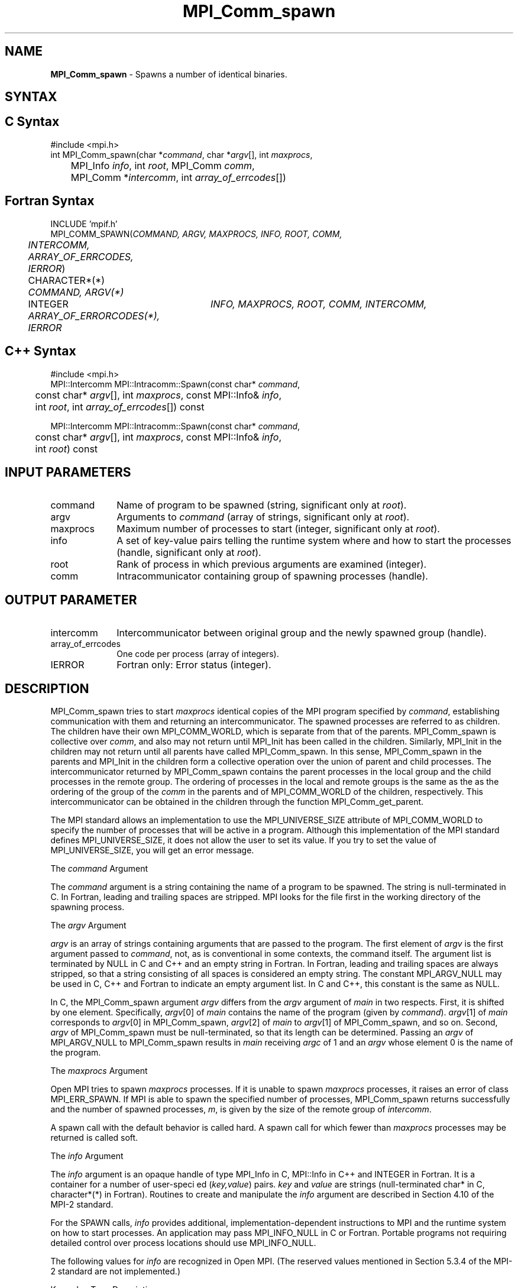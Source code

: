 .\"Copyright 2006, Sun Microsystems, Inc. All rights reserved. Use is subject to license terms.
.\" Copyright (c) 1996 Thinking Machines Corporation
.TH MPI_Comm_spawn 3OpenMPI "September 2006" "Open MPI 1.2" " "
.SH NAME
\fBMPI_Comm_spawn\fP \- Spawns a number of identical binaries. 

.SH SYNTAX
.ft R
.SH C Syntax
.nf
#include <mpi.h>
int MPI_Comm_spawn(char *\fIcommand\fP, char *\fIargv\fP[], int \fImaxprocs\fP, 
	MPI_Info \fIinfo\fP, int \fIroot\fP, MPI_Comm \fIcomm\fP, 
	MPI_Comm *\fIintercomm\fP, int \fIarray_of_errcodes\fP[])

.SH Fortran Syntax
.nf
INCLUDE 'mpif.h'
MPI_COMM_SPAWN(\fICOMMAND, ARGV, MAXPROCS, INFO, ROOT, COMM, 
	INTERCOMM, ARRAY_OF_ERRCODES, IERROR\fP)

	CHARACTER*(*) \fICOMMAND, ARGV(*)\fP 
	INTEGER	\fIINFO, MAXPROCS, ROOT, COMM, INTERCOMM, 
	ARRAY_OF_ERRORCODES(*), IERROR\fP 

.SH C++ Syntax
.nf
#include <mpi.h>
MPI::Intercomm MPI::Intracomm::Spawn(const char* \fIcommand\fP,
	const char* \fIargv\fP[], int \fImaxprocs\fP, const MPI::Info& \fIinfo\fP,
	int \fIroot\fP, int \fIarray_of_errcodes\fP[]) const

MPI::Intercomm MPI::Intracomm::Spawn(const char* \fIcommand\fP,
	const char* \fIargv\fP[], int \fImaxprocs\fP, const MPI::Info& \fIinfo\fP,
	int \fIroot\fP) const

.SH INPUT PARAMETERS
.ft R
.TP 1i
command
Name of program to be spawned (string, significant only at \fIroot\fP).
.TP 1i
argv
Arguments to \fIcommand\fP (array of strings, significant only at \fIroot\fP).
.TP 1i
maxprocs
Maximum number of processes to start (integer, significant only at \fIroot\fP).
.TP 1i
info
A set of key-value pairs telling the runtime system where and how to start the processes (handle, significant only at \fIroot\fP). 
.TP 1i
root
Rank of process in which previous arguments are examined (integer).
.TP 1i
comm
Intracommunicator containing group of spawning processes (handle).

.SH OUTPUT PARAMETER
.ft R
.TP 1i
intercomm
Intercommunicator between original group and the newly spawned group (handle).
.TP 1i
array_of_errcodes
One code per process (array of integers).
.TP 1i
IERROR
Fortran only: Error status (integer). 

.SH DESCRIPTION
.ft R
MPI_Comm_spawn tries to start \fImaxprocs\fP identical copies of the MPI program specified by \fIcommand\fP, establishing communication with them and returning an intercommunicator. The spawned processes are referred to as children. The children have their own MPI_COMM_WORLD, which is separate from that of the parents. MPI_Comm_spawn is collective over \fIcomm\fP, and also may not return until MPI_Init has been called in the children. Similarly, MPI_Init in the children may not return until all parents have called MPI_Comm_spawn. In this sense, MPI_Comm_spawn in the parents and MPI_Init in the children form a collective operation over the union of parent and child processes. The intercommunicator returned by MPI_Comm_spawn contains the parent processes in the local group and the child processes in the remote group. The ordering of processes in the local and remote groups is the same as the as the ordering of the group of the \fIcomm\fP in the parents and of MPI_COMM_WORLD of the children, respectively. This intercommunicator can be obtained in the children through the function MPI_Comm_get_parent. 
.sp
The MPI standard allows an implementation to use the MPI_UNIVERSE_SIZE attribute of MPI_COMM_WORLD to specify the number of processes that will be active in a program.  Although this implementation of the MPI standard defines MPI_UNIVERSE_SIZE, it does not allow the user to set its value.  If you try to set the value of MPI_UNIVERSE_SIZE, you will get an error message.
.sp
The \fIcommand\fP Argument 
.sp
The \fIcommand\fP argument is a string containing the name of a program to be spawned. The string is null-terminated in C. In Fortran, leading and trailing spaces are stripped. MPI looks for the file first in the working directory of the spawning process. 
.sp
The \fIargv\fP Argument
.sp
\fIargv\fP is an array of strings containing arguments that are passed to the program. The first element of \fIargv\fP is the first argument passed to \fIcommand\fP, not, as is conventional in some contexts, the command itself. The argument list is terminated by NULL in C and C++ and an empty string in Fortran. In Fortran, leading and trailing spaces are always stripped, so that a string consisting of all spaces is considered an empty string. The constant MPI_ARGV_NULL may be used in C, C++ and Fortran to indicate an empty argument list. In C and C++, this constant is the same as NULL. 
.sp
In C, the MPI_Comm_spawn argument \fIargv\fP differs from the \fIargv\fP argument of \fImain\fP in two respects. First, it is shifted by one element. Specifically, \fIargv\fP[0] of \fImain\fP  contains the name of the program (given by \fIcommand\fP). \fIargv\fP[1] of \fImain\fP corresponds to \fIargv\fP[0] in MPI_Comm_spawn, \fIargv\fP[2] of \fImain\fP to \fIargv\fP[1] of MPI_Comm_spawn, and so on. Second, \fIargv\fP of MPI_Comm_spawn must be null-terminated, so that its length can be determined. Passing an \fIargv\fP of MPI_ARGV_NULL to MPI_Comm_spawn results in \fImain\fP receiving \fIargc\fP of 1 and an \fIargv\fP whose element 0 is the name of the program. 
.sp
The \fImaxprocs\fP Argument
.sp
Open MPI tries to spawn \fImaxprocs\fP processes. If it is unable to spawn \fImaxprocs\fP processes, it raises an error of class MPI_ERR_SPAWN. If MPI is able to spawn the specified number of processes, MPI_Comm_spawn returns successfully and the number of spawned processes, \fIm\fP, is given by the size of the remote group of \fIintercomm\fP.
.sp
A spawn call with the default behavior is called hard. A spawn call for which fewer than \fImaxprocs\fP processes may be returned is called soft. 
.sp
The \fIinfo\fP Argument 
.sp
The \fIinfo\fP argument is an opaque handle of type MPI_Info in C, MPI::Info in C++ and INTEGER in Fortran. It is a container for a number of user-speci ed (\fIkey,value\fP) pairs. \fIkey\fP and \fIvalue\fP are strings (null-terminated char* in C, character*(*) in Fortran). Routines to create and manipulate the \fIinfo\fP argument are described in Section 4.10 of the MPI-2 standard. 
.sp
For the SPAWN calls, \fIinfo\fP provides additional, implementation-dependent instructions to MPI and the runtime system on how to start processes. An application may pass MPI_INFO_NULL in C or Fortran. Portable programs not requiring detailed control over process locations should use MPI_INFO_NULL.
.sp
The following values for \fIinfo\fP are recognized in Open MPI. (The reserved values mentioned in Section 5.3.4 of the MPI-2 standard are not implemented.)
.sp
.nf
Key value             Type      Description
----------            ----      -----------

host                  char *    Host on which the process should be spawned.
wdir                  char *    Directory where the executable is located.
.fi
  
.sp
The \fIroot\fP Argument
.sp
All arguments before the \fIroot\fP argument are examined only on the process whose rank in \fIcomm\fP is equal to \fIroot\fP. The value of these arguments on other processes is ignored. 
.sp
The \fIarray_of_errcodes\fP Argument
.sp
The \fIarray_of_errcodes\fP is an array of length \fImaxprocs\fP in which MPI reports the status of the processes that MPI was requested to start. If all \fImaxprocs\fP processes were spawned, \fIarray_of_errcodes\fP is filled in with the value MPI_SUCCESS. If anyof the processes are \fInot\fP spawned, \fIarray_of_errcodes\fP is filled in with the value MPI_ERR_SPAWN. In C or Fortran, an application may pass MPI_ERRCODES_IGNORE if it is not interested in the error codes. In C++ this constant does not exist, and the \fIarray_of_errcodes\fP argument may be omitted from the argument list. 

.SH NOTES
.ft R
Completion of MPI_Comm_spawn in the parent does not necessarily mean that MPI_Init has been called in the children (although the returned intercommunicator can be used immediately). 


.SH ERRORS
Almost all MPI routines return an error value; C routines as the value of the function and Fortran routines in the last argument. C++ functions do not return errors. If the default error handler is set to MPI::ERRORS_THROW_EXCEPTIONS, then on error the C++ exception mechanism will be used to throw an MPI:Exception object.
.sp
Before the error value is returned, the current MPI error handler is
called. By default, this error handler aborts the MPI job, except for I/O function errors. The error handler may be changed with MPI_Comm_set_errhandler; the predefined error handler MPI_ERRORS_RETURN may be used to cause error values to be returned. Note that MPI does not guarantee that an MPI program can continue past an error.  

.SH SEE ALSO
.ft R
.sp
.nf
MPI_Comm_spawn_multiple(3)
MPI_Comm_get_parent(3)
mpirun(1)

' @(#)MPI_Comm_spawn.3 1.18 02/02/11   
' @(#)MPI_Comm_spawn.3 1.26 06/03/09
